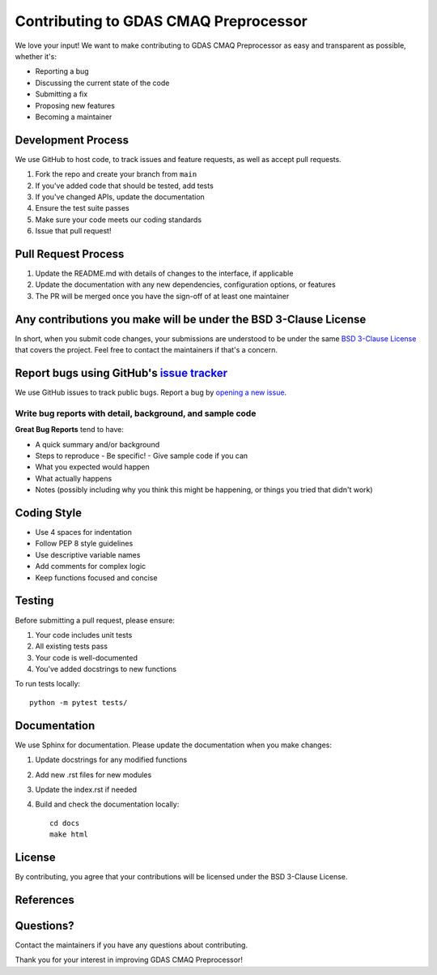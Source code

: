Contributing to GDAS CMAQ Preprocessor
====================================

We love your input! We want to make contributing to GDAS CMAQ Preprocessor as easy and transparent as possible, whether it's:

- Reporting a bug
- Discussing the current state of the code
- Submitting a fix
- Proposing new features
- Becoming a maintainer

Development Process
-----------------

We use GitHub to host code, to track issues and feature requests, as well as accept pull requests.

1. Fork the repo and create your branch from ``main``
2. If you've added code that should be tested, add tests
3. If you've changed APIs, update the documentation
4. Ensure the test suite passes
5. Make sure your code meets our coding standards
6. Issue that pull request!

Pull Request Process
------------------

1. Update the README.md with details of changes to the interface, if applicable
2. Update the documentation with any new dependencies, configuration options, or features
3. The PR will be merged once you have the sign-off of at least one maintainer

Any contributions you make will be under the BSD 3-Clause License
--------------------------------------------------------------

In short, when you submit code changes, your submissions are understood to be under the same `BSD 3-Clause License`_ that covers the project. Feel free to contact the maintainers if that's a concern.

Report bugs using GitHub's `issue tracker`_
-----------------------------------------

We use GitHub issues to track public bugs. Report a bug by `opening a new issue`_.

Write bug reports with detail, background, and sample code
~~~~~~~~~~~~~~~~~~~~~~~~~~~~~~~~~~~~~~~~~~~~~~~~~~~~~~

**Great Bug Reports** tend to have:

- A quick summary and/or background
- Steps to reproduce
  - Be specific!
  - Give sample code if you can
- What you expected would happen
- What actually happens
- Notes (possibly including why you think this might be happening, or things you tried that didn't work)

Coding Style
-----------

* Use 4 spaces for indentation
* Follow PEP 8 style guidelines
* Use descriptive variable names
* Add comments for complex logic
* Keep functions focused and concise

Testing
-------

Before submitting a pull request, please ensure:

1. Your code includes unit tests
2. All existing tests pass
3. Your code is well-documented
4. You've added docstrings to new functions

To run tests locally::

    python -m pytest tests/

Documentation
------------

We use Sphinx for documentation. Please update the documentation when you make changes:

1. Update docstrings for any modified functions
2. Add new .rst files for new modules
3. Update the index.rst if needed
4. Build and check the documentation locally::

    cd docs
    make html

License
-------

By contributing, you agree that your contributions will be licensed under the BSD 3-Clause License.

References
----------

.. _BSD 3-Clause License: https://opensource.org/licenses/BSD-3-Clause
.. _issue tracker: https://github.com/noaa-arl/gdas_cmaqprep/issues
.. _opening a new issue: https://github.com/noaa-arl/gdas_cmaqprep/issues/new

Questions?
---------

Contact the maintainers if you have any questions about contributing.

Thank you for your interest in improving GDAS CMAQ Preprocessor!
